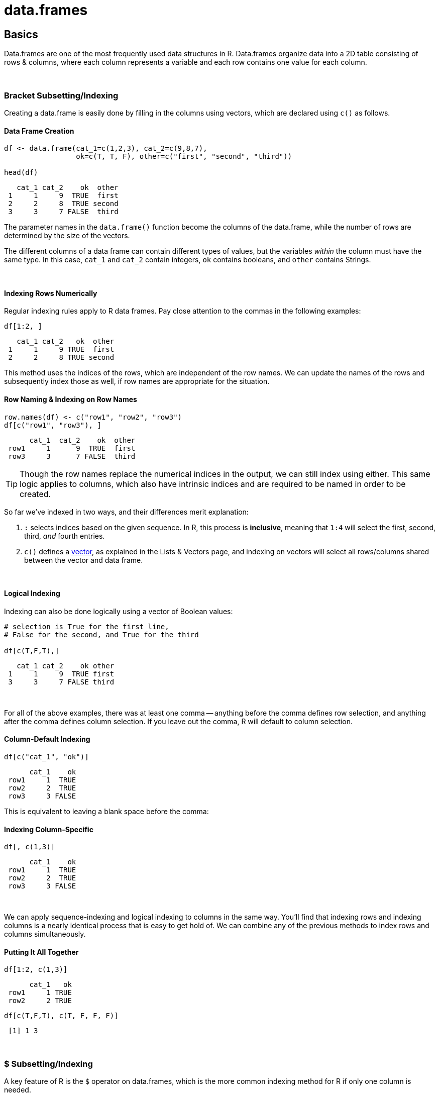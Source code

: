 = data.frames

== Basics

Data.frames are one of the most frequently used data structures in R. Data.frames organize data into a 2D table consisting of rows & columns, where each column represents a variable and each row contains one value for each column. 

{sp} +

=== Bracket Subsetting/Indexing

Creating a data.frame is easily done by filling in the columns using vectors, which are declared using `c()` as follows.

==== Data Frame Creation

[source,R]
----
df <- data.frame(cat_1=c(1,2,3), cat_2=c(9,8,7), 
                 ok=c(T, T, F), other=c("first", "second", "third"))

head(df)
----

----
   cat_1 cat_2    ok  other
 1     1     9  TRUE  first
 2     2     8  TRUE second
 3     3     7 FALSE  third
----

The parameter names in the `data.frame()` function become the columns of the data.frame, while the number of rows are determined by the size of the vectors.

The different columns of a data frame can contain different types of values, but the variables _within_ the column must have the same type. In this case, `cat_1` and `cat_2` contain integers, `ok` contains booleans, and `other` contains Strings.

{sp} +

==== Indexing Rows Numerically

Regular indexing rules apply to R data frames. Pay close attention to the commas in the following examples:

[source,R]
----
df[1:2, ]
----

----
   cat_1 cat_2   ok  other
 1     1     9 TRUE  first
 2     2     8 TRUE second
----

This method uses the indices of the rows, which are independent of the row names. We can update the names of the rows and subsequently index those as well, if row names are appropriate for the situation.

==== Row Naming & Indexing on Row Names

[source,R]
----
row.names(df) <- c("row1", "row2", "row3")
df[c("row1", "row3"), ]
----

----
      cat_1  cat_2    ok  other
 row1     1      9  TRUE  first
 row3     3      7 FALSE  third
----

[TIP]
====
Though the row names replace the numerical indices in the output, we can still index using either. This same logic applies to columns, which also have intrinsic indices and are required to be named in order to be created.
====

So far we've indexed in two ways, and their differences merit explanation:

. `:` selects indices based on the given sequence. In R, this process is *inclusive*, meaning that `1:4` will select the first, second, third, _and_ fourth entries.
. `c()` defines a https://the-examples-book.com/book/r/lists-and-vectors[vector], as explained in the Lists & Vectors page, and indexing on vectors will select all rows/columns shared between the vector and data frame.

{sp} +

==== Logical Indexing

Indexing can also be done logically using a vector of Boolean values:

[source,R]
----
# selection is True for the first line, 
# False for the second, and True for the third

df[c(T,F,T),]
----

----
   cat_1 cat_2    ok other
 1     1     9  TRUE first
 3     3     7 FALSE third
----

{sp} +

For all of the above examples, there was at least one comma -- anything before the comma defines row selection, and anything after the comma defines column selection. If you leave out the comma, R will default to column selection.

==== Column-Default Indexing
 
[source,R]
----
df[c("cat_1", "ok")]
----

----
      cat_1    ok
 row1     1  TRUE
 row2     2  TRUE
 row3     3 FALSE
----

This is equivalent to leaving a blank space before the comma:

==== Indexing Column-Specific

[source,R]
----
df[, c(1,3)]
----

----
      cat_1    ok
 row1     1  TRUE
 row2     2  TRUE
 row3     3 FALSE
----

{sp} +

We can apply sequence-indexing and logical indexing to columns in the same way. You'll find that indexing rows and indexing columns is a nearly identical process that is easy to get hold of. We can combine any of the previous methods to index rows and columns simultaneously.

==== Putting It All Together

[source,R]
----
df[1:2, c(1,3)]
----

----
      cat_1   ok
 row1     1 TRUE
 row2     2 TRUE
----

[source,R]
----
df[c(T,F,T), c(T, F, F, F)]
----

----
 [1] 1 3
----

{sp} +

=== $ Subsetting/Indexing

A key feature of R is the `$` operator on data.frames, which is the more common indexing method for R if only one column is needed.

==== $ Column Indexing

[source,R]
----
df$cat_1
----

----
 [1] 1 2 3
----

[NOTE]
====
You can extend this to index for row as well using `df$column_name[]`.

It's good to keep in mind that `$` lists column and then row, while just `df[ , ]` indexing requires row, then column.
====

==== Selecting Values from a Column

[source,R]
----
df$cat_1[c(F,T,F)]
----

----
[1] 2
----

{sp} +

=== Examples

==== How can I get the first 2 rows of a data.frame named `df`?

[source,R]
----
df <- data.frame(cat_1=c(1,2,3), cat_2=c(9,8,7), 
                 ok=c(T, T, F), other=c("first", "second", "third"))
df[1:2,]
----

----
   cat_1 cat_2   ok  other
 1     1     9 TRUE  first
 2     2     8 TRUE second
----

{sp} +

==== How can I get the first 2 columns of a data.frame named `df`?

[source,R]
----
df[,1:2]
----

----
   cat_1 cat_2
 1     1     9
 2     2     8
 3     3     7
----

{sp} +

==== How can I get the rows where values in the column named `cat_1` are greater than 2?

[source,R]
----
# first example, using $
df[df$cat_1 > 2,]
----

----
   cat_1 cat_2    ok other
 3     3     7 FALSE third
----

[source,R]
----
# second example, using []
df[df[, c("cat_1")] > 2,]
----

----
   cat_1 cat_2    ok other
 3     3     7 FALSE third
----

{sp} +

==== How can I get the rows where values in the column named `cat_1` are greater than 2 _and_ the values in the column named `cat_2` are less than 9?

[source,R]
----
df[df$cat_1 > 2 & df$cat_2 < 9,]
----

----
   cat_1 cat_2    ok other
 3     3     7 FALSE third
----

{sp} +

==== How can I get the rows where values in the column named `cat_1` are greater than 2 _or_ the values in the column named cat`_2 are less than 9?

[source,R]
----
df[df$cat_1 > 2 | df$cat_2 < 9,]
----

----
   cat_1 cat_2    ok  other
 2     2     8  TRUE second
 3     3     7 FALSE  third
----

{sp} +

==== How do I sample n rows randomly from a data.frame called `df`?

[source,R]
----
df[sample(nrow(df), n),]
----

You could also use the `sample_n` function from the package `dplyr`:

[source,R]
----
sample_n(df, n)
----

{sp} +

==== How can I get only columns whose names start with "cat_"?

[source,R]
----
df[, grep("^cat_", names(df))]
----

----
   cat_1 cat_2
 1     1     9
 2     2     8
 3     3     7
----
